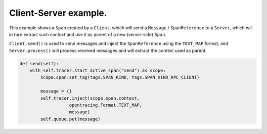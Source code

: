 
Client-Server example.
======================

This example shows a ``Span`` created by a ``Client``, which will send a ``Message`` / ``SpanReference`` to a ``Server``, which will in turn extract such context and use it as parent of a new (server-side) ``Span``.

``Client.send()`` is used to send messages and inject the ``SpanReference`` using the ``TEXT_MAP`` format, and ``Server.process()`` will process received messages and will extract the context used as parent.

.. code-block:: python

   def send(self):
       with self.tracer.start_active_span("send") as scope:
           scope.span.set_tag(tags.SPAN_KIND, tags.SPAN_KIND_RPC_CLIENT)

           message = {}
           self.tracer.inject(scope.span.context,
                      opentracing.Format.TEXT_MAP,
                      message)
           self.queue.put(message)
